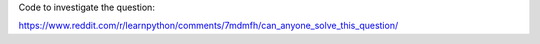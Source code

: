 Code to investigate the question:

https://www.reddit.com/r/learnpython/comments/7mdmfh/can_anyone_solve_this_question/
